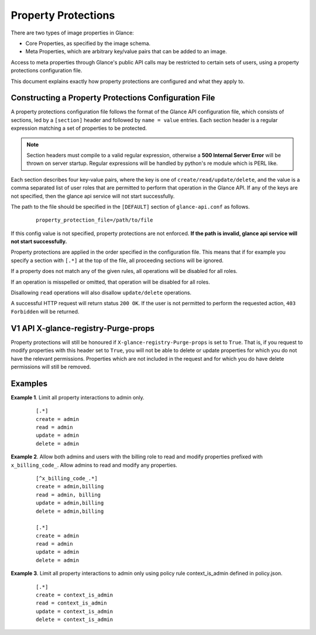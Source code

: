 ..
      Copyright 2013 OpenStack Foundation
      All Rights Reserved.

      Licensed under the Apache License, Version 2.0 (the "License"); you may
      not use this file except in compliance with the License. You may obtain
      a copy of the License at

          http://www.apache.org/licenses/LICENSE-2.0

      Unless required by applicable law or agreed to in writing, software
      distributed under the License is distributed on an "AS IS" BASIS, WITHOUT
      WARRANTIES OR CONDITIONS OF ANY KIND, either express or implied. See the
      License for the specific language governing permissions and limitations
      under the License.

Property Protections
====================

There are two types of image properties in Glance:

* Core Properties, as specified by the image schema.

* Meta Properties, which are arbitrary key/value pairs that can be added to an
  image.

Access to meta properties through Glance's public API calls may be
restricted to certain sets of users, using a property protections configuration
file.

This document explains exactly how property protections are configured and what
they apply to.


Constructing a Property Protections Configuration File
------------------------------------------------------

A property protections configuration file follows the format of the Glance API
configuration file, which consists of sections, led by a ``[section]`` header
and followed by ``name = value`` entries.  Each section header is a regular
expression matching a set of properties to be protected.

.. note::

  Section headers must compile to a valid regular expression, otherwise a **500
  Internal Server Error** will be thrown on server startup. Regular expressions
  will be handled by python's re module which is PERL like.

Each section describes four key-value pairs, where the key is one of
``create/read/update/delete``, and the value is a comma separated list of user
roles that are permitted to perform that operation in the Glance API. If any of
the keys are not specified, then the glance api service will not start
successfully.

The path to the file should be specified in the ``[DEFAULT]`` section of
``glance-api.conf`` as follows.

 ::

  property_protection_file=/path/to/file

If this config value is not specified, property protections are not enforced.
**If the path is invalid, glance api service will not start successfully.**

Property protections are applied in the order specified in the configuration
file.  This means that if for example you specify a section with ``[.*]`` at
the top of the file, all proceeding sections will be ignored.

If a property does not match any of the given rules, all operations will be
disabled for all roles.

If an operation is misspelled or omitted, that operation will be disabled for
all roles.

Disallowing ``read`` operations will also disallow ``update/delete`` operations.

A successful HTTP request will return status ``200 OK``. If the user is not
permitted to perform the requested action, ``403 Forbidden`` will be returned.

V1 API X-glance-registry-Purge-props
------------------------------------

Property protections will still be honoured if
``X-glance-registry-Purge-props`` is set to ``True``. That is, if you request
to modify properties with this header set to ``True``, you will not be able to
delete or update properties for which you do not have the relevant permissions.
Properties which are not included in the request and for which you do have
delete permissions will still be removed.

Examples
--------

**Example 1**. Limit all property interactions to admin only.

 ::

  [.*]
  create = admin
  read = admin
  update = admin
  delete = admin

**Example 2**. Allow both admins and users with the billing role to read
and modify properties prefixed with ``x_billing_code_``. Allow admins to
read and modify any properties.

 ::

  [^x_billing_code_.*]
  create = admin,billing
  read = admin, billing
  update = admin,billing
  delete = admin,billing

  [.*]
  create = admin
  read = admin
  update = admin
  delete = admin

**Example 3**. Limit all property interactions to admin only using policy
rule context_is_admin defined in policy.json.

 ::

  [.*]
  create = context_is_admin
  read = context_is_admin
  update = context_is_admin
  delete = context_is_admin
